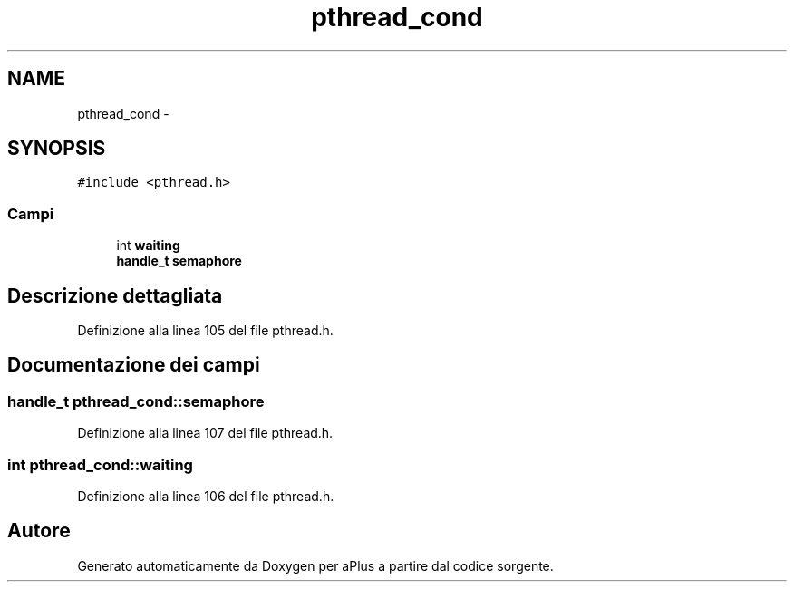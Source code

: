 .TH "pthread_cond" 3 "Dom 9 Nov 2014" "Version 0.1" "aPlus" \" -*- nroff -*-
.ad l
.nh
.SH NAME
pthread_cond \- 
.SH SYNOPSIS
.br
.PP
.PP
\fC#include <pthread\&.h>\fP
.SS "Campi"

.in +1c
.ti -1c
.RI "int \fBwaiting\fP"
.br
.ti -1c
.RI "\fBhandle_t\fP \fBsemaphore\fP"
.br
.in -1c
.SH "Descrizione dettagliata"
.PP 
Definizione alla linea 105 del file pthread\&.h\&.
.SH "Documentazione dei campi"
.PP 
.SS "\fBhandle_t\fP pthread_cond::semaphore"

.PP
Definizione alla linea 107 del file pthread\&.h\&.
.SS "int pthread_cond::waiting"

.PP
Definizione alla linea 106 del file pthread\&.h\&.

.SH "Autore"
.PP 
Generato automaticamente da Doxygen per aPlus a partire dal codice sorgente\&.
